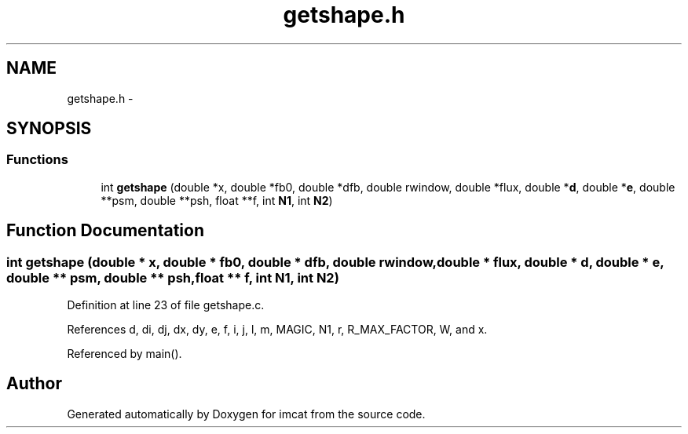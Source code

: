 .TH "getshape.h" 3 "23 Dec 2003" "imcat" \" -*- nroff -*-
.ad l
.nh
.SH NAME
getshape.h \- 
.SH SYNOPSIS
.br
.PP
.SS "Functions"

.in +1c
.ti -1c
.RI "int \fBgetshape\fP (double *x, double *fb0, double *dfb, double rwindow, double *flux, double *\fBd\fP, double *\fBe\fP, double **psm, double **psh, float **f, int \fBN1\fP, int \fBN2\fP)"
.br
.in -1c
.SH "Function Documentation"
.PP 
.SS "int getshape (double * x, double * fb0, double * dfb, double rwindow, double * flux, double * d, double * e, double ** psm, double ** psh, float ** f, int N1, int N2)"
.PP
Definition at line 23 of file getshape.c.
.PP
References d, di, dj, dx, dy, e, f, i, j, l, m, MAGIC, N1, r, R_MAX_FACTOR, W, and x.
.PP
Referenced by main().
.SH "Author"
.PP 
Generated automatically by Doxygen for imcat from the source code.
